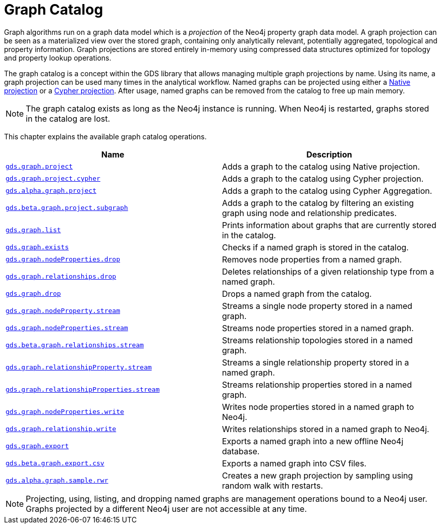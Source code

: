 [[graph-catalog-ops]]
= Graph Catalog
:description: This section details the graph catalog operations available to manage named graph projections within the Neo4j Graph Data Science library.


Graph algorithms run on a graph data model which is a _projection_ of the Neo4j property graph data model.
A graph projection can be seen as a materialized view over the stored graph, containing only analytically relevant, potentially aggregated, topological and property information.
Graph projections are stored entirely in-memory using compressed data structures optimized for topology and property lookup operations.

The graph catalog is a concept within the GDS library that allows managing multiple graph projections by name.
Using its name, a graph projection can be used many times in the analytical workflow.
Named graphs can be projected using either a xref::graph-project.adoc[Native projection] or a xref::graph-project-cypher.adoc[Cypher projection].
After usage, named graphs can be removed from the catalog to free up main memory.

[NOTE]
====
The graph catalog exists as long as the Neo4j instance is running.
When Neo4j is restarted, graphs stored in the catalog are lost.
====

This chapter explains the available graph catalog operations.

[[table-proc]]
[opts=header,cols="1m,1"]
|===
| Name                                                                          | Description
| xref::graph-project.adoc[gds.graph.project]                                  | Adds a graph to the catalog using Native projection.
| xref::graph-project-cypher.adoc[gds.graph.project.cypher]                    | Adds a graph to the catalog using Cypher projection.
| xref::graph-project-cypher-aggregation.adoc[gds.alpha.graph.project]         | Adds a graph to the catalog using Cypher Aggregation.
| xref::graph-project-subgraph.adoc[gds.beta.graph.project.subgraph]           | Adds a graph to the catalog by filtering an existing graph using node and relationship predicates.
| xref::graph-list.adoc[gds.graph.list]                                        | Prints information about graphs that are currently stored in the catalog.
| xref::graph-exists.adoc[gds.graph.exists]                                    | Checks if a named graph is stored in the catalog.
| xref::graph-catalog-node-ops.adoc[gds.graph.nodeProperties.drop]                    | Removes node properties from a named graph.
| xref::graph-catalog-relationship-ops.adoc#catalog-graph-delete-rel-type[gds.graph.relationships.drop]              | Deletes relationships of a given relationship type from a named graph.
| xref::graph-drop.adoc[gds.graph.drop]                                        | Drops a named graph from the catalog.
| xref::graph-catalog-node-ops.adoc[gds.graph.nodeProperty.stream]                      | Streams a single node property stored in a named graph.
| xref::graph-catalog-node-ops.adoc[gds.graph.nodeProperties.stream]                    | Streams node properties stored in a named graph.
| xref::graph-catalog-relationship-ops.adoc[gds.beta.graph.relationships.stream]       | Streams relationship topologies stored in a named graph.
| xref::graph-catalog-relationship-ops.adoc[gds.graph.relationshipProperty.stream]      | Streams a single relationship property stored in a named graph.
| xref::graph-catalog-relationship-ops.adoc[gds.graph.relationshipProperties.stream]    | Streams relationship properties stored in a named graph.
| xref::graph-catalog-node-ops.adoc[gds.graph.nodeProperties.write]                     | Writes node properties stored in a named graph to Neo4j.
| xref::graph-catalog-relationship-ops.adoc[gds.graph.relationship.write]               | Writes relationships stored in a named graph to Neo4j.
| xref::graph-catalog-export-ops.adoc#catalog-graph-export-database[gds.graph.export]                           | Exports a named graph into a new offline Neo4j database.
| xref::graph-catalog-export-ops.adoc#catalog-graph-export-csv[gds.beta.graph.export.csv]                       | Exports a named graph into CSV files.
| xref::algorithms/alpha/rwr.adoc[gds.alpha.graph.sample.rwr]                       | Creates a new graph projection by sampling using random walk with restarts.
|===

[NOTE]
====
Projecting, using, listing, and dropping named graphs are management operations bound to a Neo4j user.
Graphs projected by a different Neo4j user are not accessible at any time.
====
